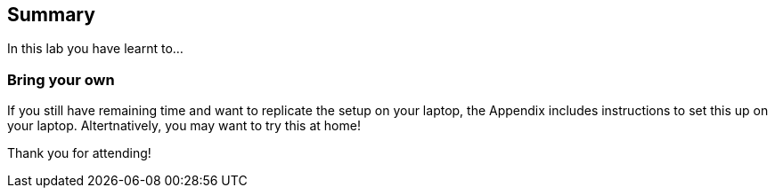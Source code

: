 == Summary

In this lab you have learnt to...

=== Bring your own

If you still have remaining time and want to replicate the setup on your laptop, the Appendix includes instructions to set this up on your laptop. Altertnatively, you may want to try this at home!

Thank you for attending!


